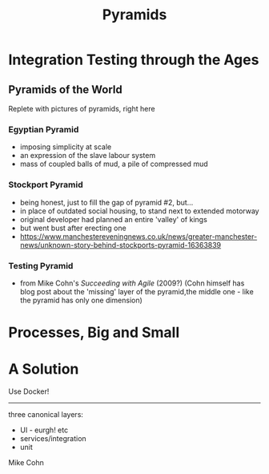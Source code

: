 #+OPTIONS: num:nil toc:nil
#+REVEAL_THEME: league
#+REVEAL_TRANS:None
#+REVEAL_ROOT: https://cdn.jsdelivr.net/npm/reveal.js
#+Title: Pyramids

* Integration Testing through the Ages

** Pyramids of the World
	 Replete with pictures of pyramids, right here	

*** Egyptian Pyramid	
		- imposing simplicity at scale
		- an expression of the slave labour system
		- mass of coupled balls of mud, a pile of compressed mud

*** Stockport Pyramid
		- being honest, just to fill the gap of pyramid #2, but...
		- in place of outdated social housing, to stand next to extended motorway
		- original developer had planned an entire 'valley' of kings
		- but went bust after erecting one
		- https://www.manchestereveningnews.co.uk/news/greater-manchester-news/unknown-story-behind-stockports-pyramid-16363839
	 
*** Testing Pyramid
		- from Mike Cohn's /Succeeding with Agile/ (2009?)
			(Cohn himself has blog post about the 'missing' layer of the pyramid,the middle one - like the pyramid has only one dimension)

* Processes, Big and Small

* A Solution	
	Use Docker!



-----

three canonical layers:
- UI - eurgh! etc
- services/integration
- unit

Mike Cohn


